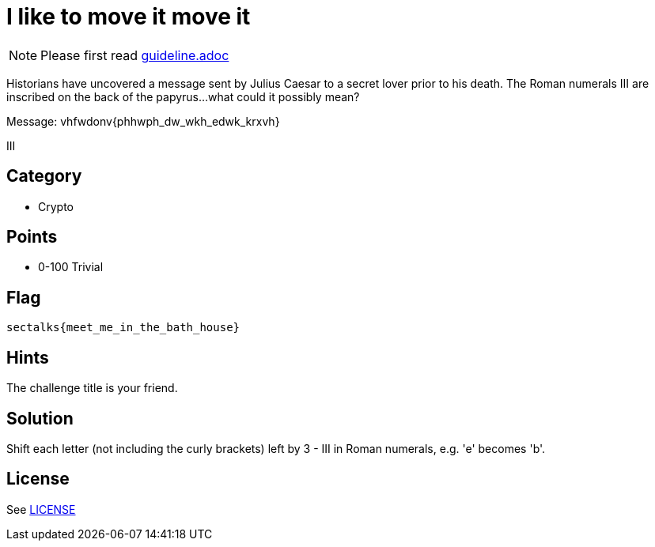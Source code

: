 = I like to move it move it

[NOTE]
--
Please first read link:guideline.adoc[]
--

Historians have uncovered a message sent by Julius Caesar to a secret lover prior to his death. The Roman numerals III are inscribed on the back of the papyrus...what could it possibly mean? 

Message: vhfwdonv{phhwph_dw_wkh_edwk_krxvh}

III

== Category

* Crypto

== Points

* 0-100 Trivial

== Flag

`sectalks{meet_me_in_the_bath_house}`

== Hints

The challenge title is your friend.

== Solution

Shift each letter (not including the curly brackets) left by 3 - III in Roman numerals, e.g. 'e' becomes 'b'. 

== License

See link:LICENSE[]
